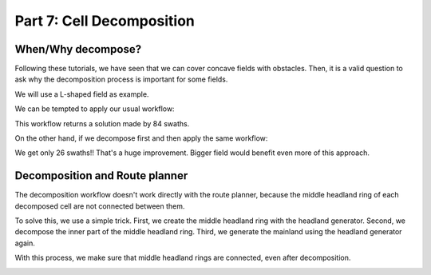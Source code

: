 .. _tutorial-decomp:

Part 7: Cell Decomposition
==========================

When/Why decompose?
-------------------

Following these tutorials, we have seen that we can cover concave fields with obstacles. Then, it is a valid question to ask why the decomposition process is important for some fields.

We will use a L-shaped field as example.

.. tabs:: lang

  .. code-tab:: cpp
    :caption: C++

    F2CCells cells(F2CCell(F2CLinearRing({
        F2CPoint(  0,  0),
        F2CPoint( 90,  0),
        F2CPoint( 90, 20),
        F2CPoint( 20, 20),
        F2CPoint( 20, 90),
        F2CPoint(  0, 90),
        F2CPoint(  0,  0)})));

  .. code-tab:: python
    :caption: Python

    cells = f2c.Cells(f2c.Cell(f2c.LinearRing(f2c.VectorPoint([
        f2c.Point(  0,  0),
        f2c.Point( 90,  0),
        f2c.Point( 90, 20),
        f2c.Point( 20, 20),
        f2c.Point( 20, 90),
        f2c.Point(  0, 90),
        f2c.Point(  0,  0)]))));

.. image:: ../../figures/Tutorial_7_1_field.png


We can be tempted to apply our usual workflow:

.. tabs:: lang

  .. code-tab:: cpp
    :caption: C++

    F2CRobot robot (1.0, 1.0);
    double r_w = robot.getCovWidth();

    f2c::hg::ConstHL const_hl;
    f2c::sg::BruteForce bf;
    f2c::obj::NSwathModified obj;

    F2CCells no_hl_wo_decomp = const_hl.generateHeadlands(cells, 3.0 * r_w);
    F2CSwathsByCells swaths_wo_decomp = bf.generateBestSwaths(obj, r_w, no_hl_wo_decomp);

  .. code-tab:: python
    :caption: Python

    robot = f2c.Robot(1.0, 1.0);
    r_w = robot.getCovWidth();

    const_hl = f2c.HG_Const_gen()
    bf = f2c.SG_BruteForce();
    obj = f2c.OBJ_NSwathModified();

    no_hl_wo_decomp = const_hl.generateHeadlands(cells, 3.0 * r_w);
    swaths_wo_decomp = bf.generateBestSwaths(obj, r_w, no_hl_wo_decomp);

.. image:: ../../figures/Tutorial_7_1_without_decomposition.png

This workflow returns a solution made by 84 swaths.

On the other hand, if we decompose first and then apply the same workflow:

.. tabs:: lang

  .. code-tab:: cpp
    :caption: C++

    f2c::decomp::TrapezoidalDecomp decomp;
    decomp.setSplitAngle(0.5*M_PI);
    F2CCells decomp_cell = decomp.decompose(cells);

    F2CCells no_hl_decomp = const_hl.generateHeadlands(decomp_cell, 3.0 * r_w);
    F2CSwathsByCells swaths_decomp = bf.generateBestSwaths(obj, r_w, no_hl_decomp);

  .. code-tab:: python
    :caption: Python

    decomp = f2c.DECOMP_TrapezoidalDecomp();
    decomp.setSplitAngle(0.5*math.pi);
    decomp_cell = decomp.decompose(cells);

    no_hl_decomp = const_hl.generateHeadlands(decomp_cell, 3.0 * r_w);
    swaths_decomp = bf.generateBestSwaths(obj, r_w, no_hl_decomp);


.. image:: ../../figures/Tutorial_7_1_with_decomposition.png

We get only 26 swaths!! That's a huge improvement. Bigger field would benefit even more of this approach.



Decomposition and Route planner
-------------------------------

The decomposition workflow doesn't work directly with the route planner, because the middle headland ring of each decomposed cell are not connected between them.

To solve this, we use a simple trick. First, we create the middle headland ring with the headland generator. Second, we decompose the inner part of the middle headland ring. Third, we generate the mainland using the headland generator again.

With this process, we make sure that middle headland rings are connected, even after decomposition.

.. tabs:: lang

  .. code-tab:: cpp
    :caption: C++

    F2CCells mid_hl = const_hl.generateHeadlands(cells, 1.5 * r_w);
    F2CCells decomp_mid_hl = decomp.decompose(mid_hl);
    F2CCells no_hl = const_hl.generateHeadlands(decomp_mid_hl, 1.5 * r_w);
    F2CSwathsByCells swaths = bf.generateBestSwaths(obj, r_w, no_hl);

    f2c::rp::RoutePlannerBase route_planner;
    F2CRoute route = route_planner.genRoute(mid_hl, swaths);

  .. code-tab:: python
    :caption: Python

    mid_hl = const_hl.generateHeadlands(cells, 1.5 * r_w);
    decomp_mid_hl = decomp.decompose(mid_hl);
    no_hl = const_hl.generateHeadlands(decomp_mid_hl, 1.5 * r_w);
    swaths = bf.generateBestSwaths(obj, r_w, no_hl);

    route_planner = f2c.RP_RoutePlannerBase();
    route = route_planner.genRoute(mid_hl, swaths);



.. image:: ../../figures/Tutorial_7_2_route.png







